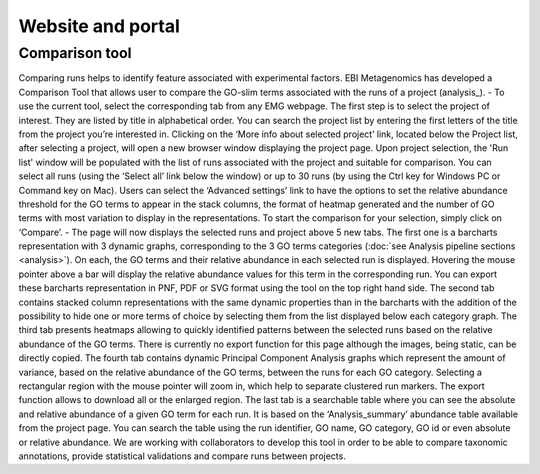 .. _website:

Website and portal
==================

---------------
Comparison tool
---------------
Comparing runs helps to identify feature associated with experimental factors. EBI Metagenomics has developed a Comparison Tool that allows user to compare the GO-slim terms associated with the runs of a project (analysis_).
- To use the current tool, select the corresponding tab from any EMG webpage. The first step is to select the project of interest. They are listed by title in alphabetical order. You can search the project list by entering the first letters of the title from the project you’re interested in. Clicking on the ‘More info about selected project’ link, located below the Project list, after selecting a project, will open a new browser window displaying the project page.
Upon project selection, the 'Run list' window will be populated with the list of runs associated with the project and suitable for comparison. You can select all runs (using the ‘Select all’ link below the window) or up to 30 runs (by using the Ctrl key for Windows PC or Command key on Mac). Users can select the ‘Advanced settings’ link to have the options to set the relative abundance threshold for the GO terms to appear in the stack columns, the format of heatmap generated and the number of GO terms with most variation to display in the representations. To start the comparison for your selection, simply click on ‘Compare’.  
- The page will now displays the selected runs and project above 5 new tabs. The first one is a barcharts representation with 3 dynamic graphs, corresponding to the 3 GO terms categories (:doc:`see Analysis pipeline sections <analysis>`). On each, the GO terms and their relative abundance in each selected run is displayed. Hovering the mouse pointer above a bar will display the relative abundance values for this term in the corresponding run. You can export these barcharts representation in PNF, PDF or SVG format using the tool on the top right hand side.  
The second tab contains stacked column representations with the same dynamic properties than in the barcharts with the addition of the possibility to hide one or more terms of choice by selecting them from the list displayed below each category graph.  
The third tab presents heatmaps allowing to quickly identified patterns between the selected runs based on the relative abundance of the GO terms. There is currently no export function for this page although the images, being static, can be directly copied.  
The fourth tab contains dynamic Principal Component Analysis graphs which represent the amount of variance, based on the relative abundance of the GO terms, between the runs for each GO category. Selecting a rectangular region with the mouse pointer will zoom in, which help to separate clustered run markers. The export function allows to download all or the enlarged region.  
The last tab is a searchable table where you can see the absolute and relative abundance of a given GO term for each run. It is based on the ‘Analysis_summary’ abundance table available from the project page. You can search the table using the run identifier, GO name, GO category, GO id or even absolute or relative abundance.  
We are working with collaborators to develop this tool in order to be able to compare taxonomic annotations, provide statistical validations and compare runs between projects.
